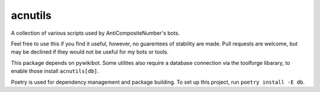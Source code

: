 acnutils
========
.. image:: https://img.shields.io/github/actions/workflow/status/AntiCompositeNumber/AntiCompositeBot/pythonapp.yml?branch=master
    :alt: GitHub Workflow Status
    :target: https://github.com/AntiCompositeNumber/acnutils/actions
.. image:: https://coveralls.io/repos/github/AntiCompositeNumber/acnutils/badge.svg?branch=master
    :alt: Coverage status
    :target: https://coveralls.io/github/AntiCompositeNumber/acnutils?branch=master
.. image:: https://img.shields.io/badge/code%20style-black-000000.svg
    :alt: Code style: black
    :target: https://github.com/psf/black
.. image:: https://img.shields.io/pypi/pyversions/acnutils
    :alt: PyPI - Python Version
    :target: https://pypi.org/project/acnutils/


A collection of various scripts used by AntiCompositeNumber's bots.

Feel free to use this if you find it useful, however, no guarentees of stability are made.
Pull requests are welcome, but may be declined if they would not be useful for my bots or tools.

This package depends on pywikibot. Some utilites also require a database connection via the toolforge libarary, to enable those install ``acnutils[db]``.

Poetry is used for dependency management and package building. To set up this project, run ``poetry install -E db``.

